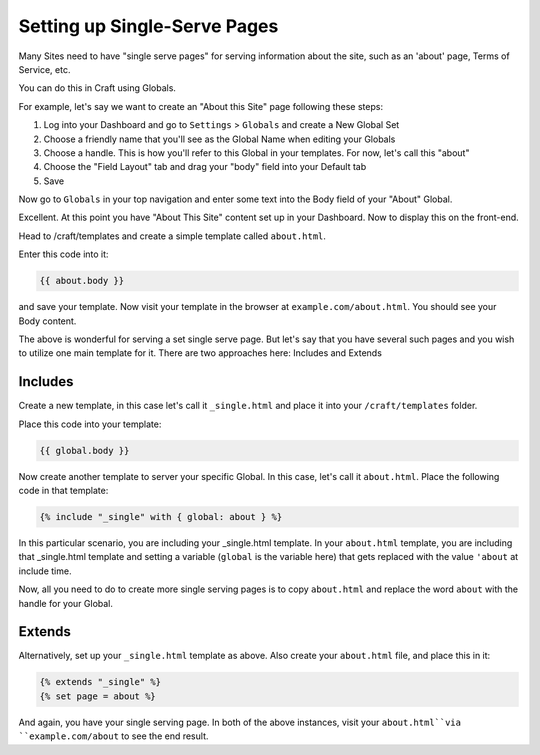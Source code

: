 Setting up Single-Serve Pages
===============

Many Sites need to have "single serve pages" for serving information about the site, such as an 'about' page, Terms of Service, etc.

You can do this in Craft using Globals.

For example, let's say we want to create an "About this Site" page following these steps:

#. Log into your Dashboard and go to ``Settings`` > ``Globals`` and create a New Global Set
#. Choose a friendly name that you'll see as the Global Name when editing your Globals
#. Choose a handle.  This is how you'll refer to this Global in your templates.  For now, let's call this "about"
#. Choose the "Field Layout" tab and drag your "body" field into your Default tab
#. Save

Now go to ``Globals`` in your top navigation and enter some text into the Body field of your "About" Global.

Excellent. At this point you have  "About This Site" content set up in your Dashboard.  Now to display this on the front-end.

Head to /craft/templates and create a simple template called ``about.html``.

Enter this code into it:

.. code-block:: html

	{{ about.body }}
	
and save your template.  Now visit your template in the browser at ``example.com/about.html``.  You should see your Body content.

The above is wonderful for serving a set single serve page.  But let's say that you have several such pages and you wish to utilize one main template for it. There are two approaches here: Includes and Extends

Includes
---------------

Create a new template, in this case let's call it ``_single.html`` and place it into your ``/craft/templates`` folder.

Place this code into your template:

.. code-block:: html

	{{ global.body }}
	
Now create another template to server your specific Global.  In this case, let's call it ``about.html``.  Place the following code in that template:

.. code-block:: html

	
	{% include "_single" with { global: about } %}
	
In this particular scenario, you are including your _single.html template.  In your ``about.html`` template, you are including that _single.html template and setting a variable (``global`` is the variable here) that gets replaced with the value ``'about`` at include time.  

Now, all you need to do to create more single serving pages is to copy ``about.html`` and replace the word ``about`` with the handle for your Global.

Extends
---------------

Alternatively, set up your ``_single.html`` template as above.  Also create your ``about.html`` file, and place this in it:

.. code-block:: html

	{% extends "_single" %}
	{% set page = about %}
	
And again, you have your single serving page.  In both of the above instances, visit your ``about.html``via ``example.com/about`` to see the end result.